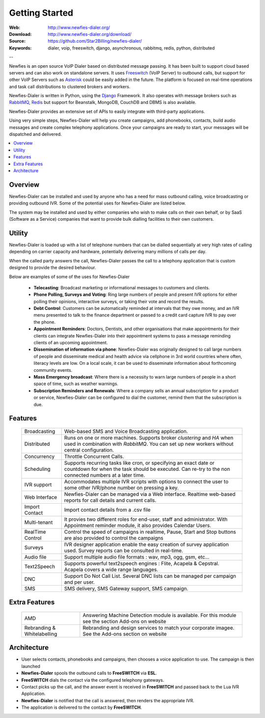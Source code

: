 
.. _getting_started:

Getting Started
===============

:Web: http://www.newfies-dialer.org/
:Download: http://www.newfies-dialer.org/download/
:Source: https://github.com/Star2Billing/newfies-dialer/
:Keywords: dialer, voip, freeswitch, django, asynchronous, rabbitmq, redis, python, distributed


--

Newfies is an open source VoIP Dialer based on distributed message passing.
It has been built to support cloud based servers and can also work on standalone servers.
It uses `Freeswitch`_ (VoIP Server) to outbound calls, but support for other
VoIP Servers such as `Asterisk`_ could be easily added in the future.
The platform is focused on real-time operations and task call distributions
to clustered brokers and workers.

Newfies-Dialer is written in Python, using the `Django`_ Framework. It also operates
with message brokers such as `RabbitMQ`_, `Redis`_ but support for Beanstalk,
MongoDB, CouchDB and DBMS is also available.

Newfies-Dialer provides an extensive set of APIs to easily integrate with
third-party applications.

Using very simple steps, Newfies-Dialer will help you create campaigns, add
phonebooks, contacts, build audio messages and create complex telephony
applications. Once your campaigns are ready to start, your messages
will be dispatched and delivered.

.. _`Freeswitch`: http://www.freeswitch.org/
.. _`Asterisk`: http://www.asterisk.org/
.. _`Django`: http://djangoproject.com/
.. _`RabbitMQ`: http://www.rabbitmq.com/
.. _`Redis`: http://code.google.com/p/redis/


.. contents::
    :local:
    :depth: 1


.. _overview:

Overview
--------

Newfies-Dialer can be installed and used by anyone who has a need for mass
outbound calling, voice broadcasting or providing outbound IVR. Some of the
potential uses for Newfies-Dialer are listed below.

The system may be installed and used by either companies who wish to make calls
on their own behalf, or by SaaS (Software as a Service) companies that want to
provide bulk dialling facilities to their own customers.


.. _utility:

Utility
--------
Newfies-Dialer is loaded up with a list of telephone numbers that can be dialled
sequentially at very high rates of calling depending on carrier capacity and
hardware, potentially delivering many millions of calls per day.

When the called party answers the call, Newfies-Dialer passes the call to a telephony
application that is custom designed to provide the desired behaviour.

Below are examples of some of the uses for Newfies-Dialer


    * **Telecasting**: Broadcast marketing or informational messages to customers and clients.

    * **Phone Polling, Surveys and Voting**: Ring large numbers of people and present
      IVR options for either polling their opinions, interactive surveys, or taking
      their vote and record the results.

    * **Debt Control**: Customers can be automatically reminded at intervals that
      they owe money, and an IVR menu presented to talk to the finance department
      or passed to a credit card capture IVR to pay over the phone.

    * **Appointment Reminders**: Doctors, Dentists, and other organisations that make
      appointments for their clients can integrate Newfies-Dialer into their
      appointment systems to pass a message reminding clients of an upcoming appointment.

    * **Dissemination of information via phone**: Newfies-Dialer was originally
      designed to call large numbers of people and disseminate medical and health advice
      via cellphone in 3rd world countries where often, literacy
      levels are low. On a local scale, it can be used to disseminate information
      about forthcoming community events.

    * **Mass Emergency broadcast**: Where there is a necessity to warn large numbers
      of people in a short space of time, such as weather warnings.

    * **Subscription Reminders and Renewals**: Where a company sells an annual
      subscription for a product or service, Newfies-Dialer can be configured to
      dial the customer, remind them that the subscription is due.


.. _features:

Features
--------

    +-----------------+----------------------------------------------------+
    | Broadcasting    | Web-based SMS and Voice Broadcasting application.  |
    +-----------------+----------------------------------------------------+
    | Distributed     | Runs on one or more machines. Supports             |
    |                 | broker `clustering` and `HA` when used in          |
    |                 | combination with `RabbitMQ`.  You can set up new   |
    |                 | workers without central configuration.             |
    +-----------------+----------------------------------------------------+
    | Concurrency     | Throttle Concurrent Calls.                         |
    +-----------------+----------------------------------------------------+
    | Scheduling      | Supports recurring tasks like cron, or specifying  |
    |                 | an exact date or countdown for when the task       |
    |                 | should be executed. Can re-try to the non connected|
    |                 | numbers at a later time.                           |
    +-----------------+----------------------------------------------------+
    | IVR support     | Accommodates multiple IVR scripts with options to  |
    |                 | connect the user to some other IVR/phone number on |
    |                 | pressing a key.                                    |
    +-----------------+----------------------------------------------------+
    | Web Interface   | Newfies-Dialer can be managed via a Web interface. |
    |                 | Realtime web-based reports for call details and    |
    |                 | current calls.                                     |
    +-----------------+----------------------------------------------------+
    | Import Contact  | Import contact details from a .csv file            |
    +-----------------+----------------------------------------------------+
    | Multi-tenant    | It provies two different roles for end-user, staff |
    |                 | and administrator. With Appointment reminder       |
    |                 | module, it also provides Calendar Users.           |
    +-----------------+----------------------------------------------------+
    | RealTime Control| Control the speed of campaigns in realtime, Pause, |
    |                 | Start and Stop buttons are also provided to control|
    |                 | the campaigns                                      |
    +-----------------+----------------------------------------------------+
    | Surveys         | IVR designer application enable the easy creation  |
    |                 | of survey application used. Survey reports can be  |
    |                 | consulted in real-time.                            |
    +-----------------+----------------------------------------------------+
    | Audio file      | Support multiple audio file formats : wav, mp3,    |
    |                 | ogg, gsm, etc...                                   |
    +-----------------+----------------------------------------------------+
    | Text2Speech     | Supports powerful text2speech engines : Flite,     |
    |                 | Acapela & Cepstral. Acapela covers a wide range    |
    |                 | languages.                                         |
    +-----------------+----------------------------------------------------+
    | DNC             | Support Do Not Call List. Several DNC lists can be |
    |                 | managed per campaign and per user.                 |
    +-----------------+----------------------------------------------------+
    | SMS             | SMS delivery, SMS Gateway support, SMS campaign.   |
    |                 |                                                    |
    +-----------------+----------------------------------------------------+


.. _extra_features:

Extra Features
--------------

    +----------------+------------------------------------------------------+
    | AMD            | Answering Machine Detection module is available.     |
    |                | For this module see the section Add-ons on website   |
    +----------------+------------------------------------------------------+
    | Rebranding &   | Rebranding and design services to match your         |
    | Whitelabelling | corporate imagee. See the Add-ons section on website |
    +----------------+------------------------------------------------------+


.. _architecture:

Architecture
------------

.. image:: ./_static/images/newfies-dialer_architecture.png

* User selects contacts, phonebooks and campaigns, then chooses a voice application to use. The campaign is then launched

* **Newfies-Dialer** spools the outbound calls to **FreeSWITCH** via **ESL**.

* **FreeSWITCH** dials the contact via the configured telephony gateways.

* Contact picks up the call, and the answer event is received in **FreeSWITCH** and passed back to the Lua IVR Application.

* **Newfies-Dialer** is notified that the call is answered, then renders the appropriate IVR.

* The application is delivered to the contact by **FreeSWITCH**.
